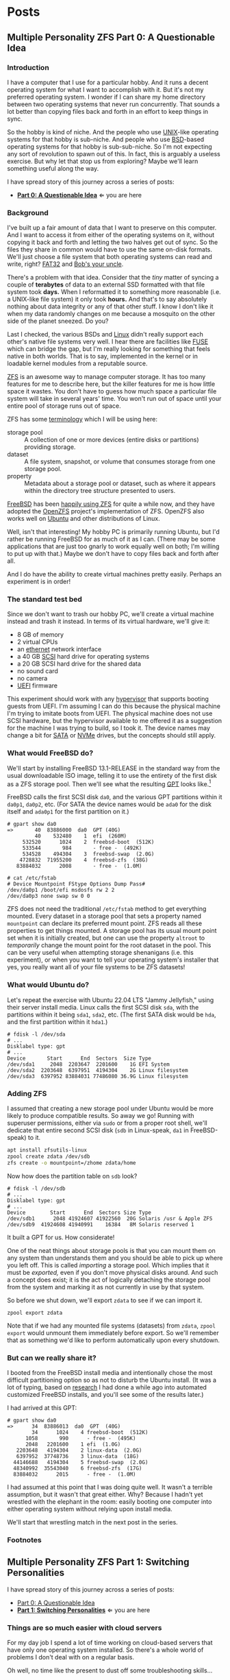 #+hugo_base_dir: ../..
* Posts
** Multiple Personality ZFS Part 0: A Questionable Idea
:PROPERTIES:
:EXPORT_DATE: 2022-12-27
:EXPORT_FILE_NAME: mpzfs-0-questionable-idea
:END:
*** Introduction

I have a computer that I use for a particular hobby.  And it runs a decent operating system for what I want to accomplish with it.  But it's not my preferred operating system.  I wonder if I can share my home directory between two operating systems that never run concurrently.  That sounds a lot better than copying files back and forth in an effort to keep things in sync.

So the hobby is kind of niche.  And the people who use [[https://unix.org/][UNIX]]-like operating systems for that hobby is sub-niche.  And people who use [[https://en.wikipedia.org/wiki/Berkeley_Software_Distribution][BSD]]-based operating systems for that hobby is sub-sub-niche.  So I'm not expecting any sort of revolution to spawn out of this.  In fact, this is arguably a useless exercise.  But why let that stop us from exploring?  Maybe we'll learn something useful along the way.

I have spread story of this journey across a series of posts:
- *[[file:../mpzfs-0-questionable-idea][Part 0: A Questionable Idea]]* \Leftarrow you are here
# - [[file:../mpzfs-1-switching-personalities][Part 1: Switching Personalities]]
# - [[file:../mpzfs-2-export-import-business][Part 2: The Export/Import Business]]
# - [[file:../mpzfs-3-no-special-snowflakes][Part 3: No Special Snowflakes]]

*** Background

I've built up a fair amount of data that I want to preserve on this computer.  And I want to access it from either of the operating systems on it, without copying it back and forth and letting the two halves get out of sync.  So the files they share in common would have to use the same on-disk formats.  We'll just choose a file system that both operating systems can read and write, right?  [[https://en.wikipedia.org/wiki/File_Allocation_Table#FAT32][FAT32]] and [[https://en.wikipedia.org/wiki/Bob%27s_your_uncle][Bob's your uncle]].

There's a problem with that idea.  Consider that the /tiny/ matter of syncing a couple of *terabytes* of data to an external SSD formatted with that file system took *days.*  When I reformatted it to something more reasonable (i.e. a UNIX-like file system) it only took *hours.*  And that's to say absolutely nothing about data integrity or any of that other stuff.  I know I don't like it when my data randomly changes on me because a mosquito on the other side of the planet sneezed.  Do you?

Last I checked, the various BSDs and [[https://www.kernel.org/linux.html][Linux]] didn't really support each other's native file systems very well.  I hear there are facilities like [[https://en.wikipedia.org/wiki/Filesystem_in_Userspace][FUSE]] which can bridge the gap, but I'm really looking for something that feels native in both worlds.  That is to say, implemented in the kernel or in loadable kernel modules from a reputable source.

[[https://en.wikipedia.org/wiki/ZFS][ZFS]] is an awesome way to manage computer storage.  It has too many features for me to describe here, but the killer features for me is how little space it wastes.  You don't have to guess how much space a particular file system will take in several years' time.  You won't run out of space until your entire pool of storage runs out of space.

ZFS has some [[https://docs.freebsd.org/en/books/handbook/zfs/#zfs-term][terminology]] which I will be using here:
- storage pool :: A collection of one or more devices (entire disks or partitions) providing storage.
- dataset :: A file system, snapshot, or volume that consumes storage from one storage pool.
- property :: Metadata about a storage pool or dataset, such as where it appears within the directory tree structure presented to users.
  
[[https://www.freebsd.org/][FreeBSD]] has been [[https://docs.freebsd.org/en/books/handbook/zfs/][happily using ZFS]] for quite a while now, and they have adopted the [[https://openzfs.org/][OpenZFS]] project's implementation of ZFS.  OpenZFS also works well on [[https://ubuntu.com/][Ubuntu]] and other distributions of Linux.

Well, isn't that interesting!  My hobby PC is primarily running Ubuntu, but I'd rather be running FreeBSD for as much of it as I can.  (There may be some applications that are just too gnarly to work equally well on both; I'm willing to put up with that.)  Maybe we don't have to copy files back and forth after all.

And I do have the ability to create virtual machines pretty easily.  Perhaps an experiment is in order!

*** The standard test bed

Since we don't want to trash our hobby PC, we'll create a virtual machine instead and trash it instead.  In terms of its virtual hardware, we'll give it:

- 8 GB of memory
- 2 virtual CPUs
- an [[https://en.wikipedia.org/wiki/Ethernet][ethernet]] network interface
- a 40 GB [[https://en.wikipedia.org/wiki/SCSI][SCSI]] hard drive for operating systems
- a 20 GB SCSI hard drive for the shared data
- no sound card
- no camera
- [[https://en.wikipedia.org/wiki/UEFI][UEFI]] firmware

This experiment should work with any [[https://en.wikipedia.org/wiki/Hypervisor][hypervisor]] that supports booting guests from UEFI.  I'm assuming I can do this because the physical machine I'm trying to imitate boots from UEFI.  The physical machine does not use SCSI hardware, but the hypervisor available to me offered it as a suggestion for the machine I was trying to build, so I took it.  The device names may change a bit for [[https://en.wikipedia.org/wiki/SATA][SATA]] or [[https://en.wikipedia.org/wiki/NVMe][NVMe]] drives, but the concepts should still apply.

*** What would FreeBSD do?

We'll start by installing FreeBSD 13.1-RELEASE in the standard way from the usual downloadable ISO image, telling it to use the entirety of the first disk as a ZFS storage pool.  Then we'll see what the resulting [[https://en.wikipedia.org/wiki/GUID_Partition_Table][GPT]] looks like.[fn:1]

FreeBSD calls the first SCSI disk ~da0~, and the various GPT partitions within it ~da0p1~, ~da0p2~, etc.  (For SATA the device names would be ~ada0~ for the disk itself and ~ada0p1~ for the first partition on it.)

#+begin_example
# gpart show da0
=>       40  83886000  da0  GPT (40G)
         40    532480    1  efi  (260M)
     532520      1024    2  freebsd-boot  (512K)
     533544       984       - free -  (492K)
     534528    494304    3  freebsd-swap  (2.0G)
    4728832  71955200    4  freebsd-zfs  (38G)
   83884032      2008       - free -  (1.0M)

# cat /etc/fstab
# Device Mountpoint FStype Options Dump Pass#
/dev/da0p1 /boot/efi msdosfs rw 2 2
/dev/da0p3 none swap sw 0 0
#+end_example

ZFS does not need the traditional ~/etc/fstab~ method to get everything mounted.  Every dataset in a storage pool that sets a property named =mountpoint= can declare its preferred mount point.  ZFS reads all these properties to get things mounted.  A storage pool has its usual mount point set when it is initially created, but one can use the property =altroot= to /temporarily/ change the mount point for the root dataset in the pool.  This can be very useful when attempting storage shenanigans (i.e. this experiment), or when you want to tell your operating system's installer that yes, you really want all of your file systems to be ZFS datasets!

*** What would Ubuntu do?

Let's repeat the exercise with Ubuntu 22.04 LTS "Jammy Jellyfish," using their server install media.  Linux calls the first SCSI disk =sda=, with the partitions within it being =sda1=, =sda2=, etc.  (The first SATA disk would be =hda=, and the first partition within it =hda1=.)

#+begin_example
# fdisk -l /dev/sda
# ...
Disklabel type: gpt
# ...
Device       Start      End  Sectors  Size Type
/dev/sda1     2048  2203647  2201600    1G EFI System
/dev/sda2  2203648  6397951  4194304    2G Linux filesystem
/dev/sda3  6397952 83884031 77486080 36.9G Linux filesystem
#+end_example

*** Adding ZFS

I assumed that creating a new storage pool under Ubuntu would be more likely to produce compatible results.  So away we go!  Running with superuser permissions, either via ~sudo~ or from a proper root shell, we'll dedicate that entire second SCSI disk (=sdb= in Linux-speak, =da1= in FreeBSD-speak) to it.

#+begin_src sh
  apt install zfsutils-linux
  zpool create zdata /dev/sdb
  zfs create -o mountpoint=/zhome zdata/home
#+end_src

Now how does the partition table on =sdb= look?

#+begin_example
# fdisk -l /dev/sdb
# ...
Disklabel type: gpt
# ...
Device        Start      End  Sectors Size Type
/dev/sdb1      2048 41924607 41922560  20G Solaris /usr & Apple ZFS
/dev/sdb9  41924608 41940991    16384   8M Solaris reserved 1
#+end_example

It built a GPT for us.  How considerate!

One of the neat things about storage pools is that you can mount them on any system than understands them and you should be able to pick up where you left off.   This is called /importing/ a storage pool.  Which implies that it must be /exported,/ even if you don't move physical disks around.  And such a concept does exist; it is the act of logically detaching the storage pool from the system and marking it as not currently in use by that system.

So before we shut down, we'll export =zdata= to see if we can import it.

#+begin_src
  zpool export zdata
#+end_src

Note that if we had any mounted file systems (datasets) from =zdata=, ~zpool export~ would unmount them immediately before export.  So we'll remember that as something we'd like to perform automatically upon every shutdown.

*** But can we really share it?

I booted from the FreeBSD install media and intentionally chose the most difficult partitioning option so as not to disturb the Ubuntu install.  (It was a lot of typing, based on [[https://www.freebsd.org/cgi/man.cgi?query=bsdinstall&apropos=0&sektion=0&manpath=FreeBSD+13.1-RELEASE+and+Ports&arch=default&format=html#end][research]] I had done a while ago into automated customized FreeBSD installs, and you'll see some of the results later.)

I had arrived at this GPT:

#+begin_example
# gpart show da0
=>      34  83886013  da0  GPT  (40G)
        34      1024    4 freebsd-boot  (512K)
      1058       990      - free -  (495K)
      2048   2201600    1 efi  (1.0G)
   2203648   4194304    2 linux-data  (2.0G)
   6397952  37748736    3 linux-data  (18G)
  44146688   4194304    5 freebsd-swap  (2.0G)
  48340992  35543040    6 freebsd-zfs  (17G)
  83884032      2015      - free -  (1.0M)
#+end_example

I had assumed at this point that I was doing quite well.  It wasn't a terrible assumption, but it wasn't that great either.  Why?  Because I hadn't yet wrestled with the elephant in the room: easily booting one computer into either operating system without relying upon install media.

# We'll start that wrestling match in the [[file:../mpzfs-1-switching-personalities][next post in the series]].
We'll start that wrestling match in the next post in the series.

*** Footnotes

[fn:1] "GPT partition table" is a redundant phrase.

** Multiple Personality ZFS Part 1: Switching Personalities
:PROPERTIES:
:EXPORT_DATE: 2022-12-28
:EXPORT_FILE_NAME: mpzfs-1-switching-personalities
:END:
I have spread story of this journey across a series of posts:
- [[file:../mpzfs-0-questionable-idea][Part 0: A Questionable Idea]]
- *[[file:../mpzfs-1-switching-personalities][Part 1: Switching Personalities]]* \Leftarrow you are here
# - [[file:../mpzfs-2-export-import-business][Part 2: The Export/Import Business]]
# - [[file:../mpzfs-3-no-special-snowflakes][Part 3: No Special Snowflakes]]  

*** Things are so much easier with cloud servers

For my day job I spend a lot of time working on cloud-based servers that have only one operating system installed.  So there's a whole world of problems I don't deal with on a regular basis.

Oh well, no time like the present to dust off some troubleshooting skills...

I thought that [[https://ubuntu.com/][Ubuntu]] would be nice enough to give me the [[https://www.gnu.org/software/grub/][GRUB]] boot loader screen.  But it didn't.  What am I thinking at this point?  Installing more than one operating system on a /server's/ disk is often silly, because you usually want it to reboot quickly, in a completely unattended fashion.  But many computing professionals (and computing non-professionals!) just can't stop tinkering with things, and want to get the most out of their computer hardware, so on a /desktop/ with a keyboard and monitor attached it makes more sense to switch between operating systems.

So on the assumption that treating this PC like a desktop would lead to better results, I redid the Ubuntu install with desktop media instead of server media.  The installer experience was more graphical, but it offered mostly the same set of options.

Mostly the same.

Not identical.

One of the side effects of this change was that I couldn't easily use Linux [[https://sourceware.org/lvm2/][LVM]] for the main operating system partition directly from the installer, so I chose journaling [[https://sourceware.org/lvm2/][XFS]] instead.  Another side effect was that the [[https://en.wikipedia.org/wiki/UEFI][EFI]] partition used the [[https://ext4.wiki.kernel.org/index.php/Main_Page][ext4]] file system whether I liked it or not.  (I didn't, because that would mean I couldn't easily read/write it from [[https://www.freebsd.org/][FreeBSD]].  That is disappointing; we can deal with it later.)  But I went through with the reinstall anyway because those were relatively minor details compared to the concept I was trying to prove.

The Ubuntu installer finished and left me with a workable machine.  But I got the same problem.  I still didn't see a GRUB menu.  It always booted straight into Ubuntu.

Eventually I found [[https://askubuntu.com/questions/16042/how-to-get-to-the-grub-menu-at-boot-time][How to get the GRUB menu at boot-time?]] which directed me to change two lines near the top of =/etc/default/grub=:

#+begin_src sh
  #GRUB_TIMEOUT_STYLE=hidden
  GRUB_TIMEOUT=30
#+end_src

So now I could reboot back into Ubuntu and get the menu.  And that meant I could quite likely craft a menu entry that would help me boot FreeBSD.

You know, I didn't embark on this path just so I could wrestle with boot loaders all the time.  Oh well, we'll get this out of the way.  Good thing we set up a throwaway virtual machine for this, otherwise we'd be in some real trouble!  Mucking around with partitions and boot loaders and install media is a great way to induce data loss.

This is where having built the EFI partition came in handy.  After banging about a bit more, and consulting these pages in particular:

- [[https://forums.freebsd.org/threads/booting-freebsd-via-grub.60422/][Booting FreeBSD via GRUB]]
- [[https://unix.stackexchange.com/questions/569259/how-to-boot-freebsd-from-gnu-grub-2-bootloader-command-mode][How to boot FreeBSD from GNU GRUB 2 bootloader command mode]]

I arrived at this menu entry that I appended to =/etc/grub.d/40_custom= on Ubuntu:

#+begin_src sh
  menuentry "FreeBSD EFI" {
      set root='(hd0,gpt1)'
      chainloader /EFI/FreeBSD/loader.efi
  }  
#+end_src

Since Ubuntu desktop is nice enough to mount =/boot/efi= already, and auto-mount any CD you put in the drive, it was very easy to copy the necessary EFI-related files from FreeBSD media.

#+begin_src sh
  mkdir -p /boot/efi/EFI/FreeBSD
  cp -p /media/*/*/boot/*.efi /boot/efi/EFI/FreeBSD
  eject
  update-grub
#+end_src

It turns out that only =loader.efi= is actually needed.  Think of this as keystroke-efficient, not disk-space-efficient.

I rebooted from FreeBSD media and reinstalled yet again, partitioning in the shell yet again.  This time I ended up with:

#+begin_example
# gpart show da0
=>      34  83886013  da0  GPT  (40G)
        34      2014       - free -  (1.0 M)
      2048   1998848    1  efi  (1.0G)
   2000896   3999744  	2  linux-data  (1.9G)
   6000640  34000896  	3  linux-data  (16G)
  40001536   3999744  	4  linux-swap  (1.9G)
  44001280  39884767  	5  freebsd-zfs  (19G)

#+end_example

Which turns out to be the winning combination as far as partitions go.  After a few more laps with the now-visible GRUB menu and command line, I refined the particular menu entry for FreeBSD so that it worked consistently.

# In the [[file:../mpzfs-2-export-import-business][next part of the series]], we move back to the more important stuff again: actually dealing with [[https://en.wikipedia.org/wiki/ZFS][ZFS]].  You know, the whole point of this whole exercise?
In the next part of the series, we move back to the more important stuff again: actually dealing with [[https://en.wikipedia.org/wiki/ZFS][ZFS]].  You know, the whole point of this whole exercise?


** Multiple Personality ZFS Part 2: The Export/Import Business
:PROPERTIES:
:EXPORT_DATE: 2022-12-29
:EXPORT_FILE_NAME: mpzfs-2-export-import-business
:END:

I have spread story of this journey across a series of posts:
- [[file:../mpzfs-0-questionable-idea][Part 0: A Questionable Idea]]
- [[file:../mpzfs-1-switching-personalities][Part 1: Switching Personalities]] 
- *[[file:../mpzfs-2-export-import-business][Part 2: The Export/Import Business]]* \Leftarrow you are here
# - [[file:../mpzfs-3-no-special-snowflakes][Part 3: No Special Snowflakes]]  
  
*** Now back to the important stuff

So we need to export our chosen [[https://en.wikipedia.org/wiki/ZFS][ZFS]] storage pool every time we shut down [[https://ubuntu.com/][Ubuntu]].  As much as I prefer the [[https://www.freebsd.org/][FreeBSD]] system of initialization scripts, and regard [[https://systemd.io/][systemd]] with a degree of suspicion, it is generally a good idea to work within the framework that the operating system provides.  A few more web searches yielded these useful links:

- [[https://askubuntu.com/questions/1212053/zfs-pools-not-automatically-exported-on-reboot][ZFS Pools not automatically exported on reboot]]
- [[https://www.psdn.io/posts/systemd-shutdown-unit/][systemd Shutdown Units]]

Which I boiled down to this *systemd* service, stored in ~/etc/systemd/system/zpool-export.service~:

#+begin_src conf :file /etc/systemd/system/zpool-export.service
  [Unit]
  Description=ZFS Pool Export
  Before=zfs.target	

  [Service]
  Type=oneshot
  RemainAfterExit=yes	  
  ExecStart=/bin/true
  ExecStop=/usr/sbin/zpool export -a -f

  [Install]
  WantedBy=zfs.target
#+end_src

It's a blunt instrument, thanks to the =-a= and =-f= flags.  We'll probably have to refine it later to be more precise.

#+begin_src sh
  systemctl daemon-reload
  systemctl enable zpool-export.service
  systemctl start zpool-export.service
#+end_src

Now I can reboot back into Ubuntu as many times as I want in a row and the datasets in the =zdata= storage pool mount automatically.  But that's not really an accomplishment, is it?  We have to address FreeBSD's needs.  We want to be able to boot back and forth between the two freely, and see the same data on the shared pool.

Examining the various *systemd* units that came with the =zfsutils-linux= package,[fn:2] I saw that they were taking a two-step approach:

1. import the storage pools /without/ mounting the datasets as file systems
1. mount all the ZFS datasets as file systems

So we would adopt the same strategy, but shoehorn it into scripts that would work well with FreeBSD's initialization system -- specifically with the library [[https://www.freebsd.org/cgi/man.cgi?query=rc.subr&apropos=0&sektion=0&manpath=FreeBSD+13.1-RELEASE+and+Ports&arch=default&format=html][~/etc/rc.subr~]] that can make writing these scripts easier.

First, a script which imports the storage pools from certain devices but does not mount them when its service "starts."  And exports those same storage pools when the service "stops."  This would be installed as =/usr/local/etc/rc.d/zpool-shared=.

Then, a script that "starts" its service by mounting the ZFS datasets from those storage pools as file systems.  And do the opposite when the service "stops."  This would be installed as =/usr/local/etc/rc.d/zfs-shared=.

Add in a few key comments so that FreeBSD can properly order the scripts and we should have it!  Let's set the key variables that trigger the desired behaviors from FreeBSD's initialization system.

#+begin_src sh
  sysrc zpool_shared_enable=YES zpool_shared_devices=/dev/da1p1 zpool_shared_pools=zdata
  sysrc zfs_shared_enable=YES zfs_shared_datasets=zdata
#+end_src

~zpool_shared_enable~ and ~zfs_shared_enable~ should be self-explanatory by their names.

~zpool_shared_devices~ specifies what devices to search on for storage pools.  ~zpool_shared_pools~ gives the names of the pools we expect to find.  ~zfs_shared_datasets~ lists the common prefixes of dataset names (usually the names of the storage pools that contain them) that we will consider interesting for this purpose.  Note this does not include the main FreeBSD storage pool which the installer traditionally names =zroot=.

I booted back and forth between Ubuntu and FreeBSD, using the appropriate GRUB menu entries, and saw that the =zdata= pool and its datasets were not always mounted.  This would take some debugging, mostly on the Ubuntu side.  To imitate the approach that was working on the FreeBSD side, I created two *systemd* services, one for the storage pools and the other for the data sets.  I offloaded all the logic into scripts stored in =/usr/local/sbin/zpool-shared= and =/usr/local/sbin/zfs-shared= respectively.  Instead of reading values (indirectly) from =/etc/rc.conf= they would look under =/etc/default/zpool-shared= and =/etc/default/zfs-shared= respectively for key variables.  Aside from the specific variable names, and the details of dealing with each operating system's initialization paradiagms, the main logic of the scripts for both operating systems was identical.

There were two main sources of trouble:
- *systemd* was trying to mount the ZFS datasets before the storage pool completed its import.  Hooray for timing problems!
- The scripts were not gracefully handling the cases where the storage pools were already imported or the datasets were already mounted.

The timing problem was spent by reading the following manual pages:
- [[https://www.freedesktop.org/software/systemd/man/systemd.exec.html#][systemd.exec(5)]]
- [[https://www.freedesktop.org/software/systemd/man/systemd.service.html#][systemd.service(5)]]
- [[https://www.freedesktop.org/software/systemd/man/systemd.target.html#][systemd.target(5)]]
- [[https://www.freedesktop.org/software/systemd/man/systemd.unit.html#][systemd.unit(5)]]


In particular, proper use of =Requires=, =After=, and =WantedBy= got me the ordering I was looking for, which is summarized here:

| Unit file              | Section   | Ordering constraint             |
|------------------------+-----------+---------------------------------|
| =zpool-shared.service= | =Unit=    | ~Requires=zfs.target~           |
| =zpool-shared.service= | =Unit=    | ~After=zfs.target~              |
| =zpool-shared.target=  | =Install= | ~Requires=zpool-shared.service~ |
| =zfs-shared.service=   | =Unit=    | ~Requires=zpool-shared.target~  |
| =zfs-shared.service=   | =Unit=    | ~After=zpool-shared.target~     |
| =zfs-shared.service=   | =Install= | ~WantedBy=multi-user.target~    |

# But does it reproduce?  All this work is worth approximately /bupkis/ if nobody can reproduce it.[fn:3]  We'll try to answer that in the [[file:../mpzfs-3-no-special-snowflakes][conclusion of the series]].
# But does it reproduce?  All this work is worth approximately /bupkis/ if nobody can reproduce it.[fn:3]  We'll try to answer that in the conclusion of the series.

*** Footnotes

[fn:2] ~find /lib/systemd/system -type f -name 'zfs*'~

[fn:3] Synonyms to this colorful Yiddish word, which may have originally meant beans but evolved to describe the excrement of certain ungulates, may include [[https://www.urbandictionary.com/define.php?term=the%20square%20root%20of%20bugger%20all][the square root of bugger all]].  Ungulate excrement is generally regarded as not immediately useful for computing, though there may be extremely indirect applications that remain to be researched.

** Multiple Personality ZFS Part 3: No Special Snowflakes
:PROPERTIES:
:EXPORT_DATE: 2022-12-30
:EXPORT_FILE_NAME: mpzfs-3-no-special-snowflakes
:END:

I have spread story of this journey across a series of posts:
- [[file:../mpzfs-0-questionable-idea][Part 0: A Questionable Idea]]
- [[file:../mpzfs-1-switching-personalities][Part 1: Switching Personalities]]
- [[file:../mpzfs-2-export-import-business][Part 2: The Export/Import Business]]
- *[[file:../mpzfs-3-no-special-snowflakes][Part 3: No Special Snowflakes]]* \Leftarrow you are here
  
*** But does it reproduce?

My co-workers know me as a person who likes command lines, and whose definition of a [[https://www.perl.com/article/perl-one-liners-part-1/]["one-liner"]] may be a bit...expansive at times.  So could I replicate the results in a slightly different environment, with fewer frills, with fewer graphical installs, and with more typing?  Let's replace [[https://ubuntu.com/][Ubuntu]] 22.04 LTS "Jammy Jellyfish" with [[https://www.debian.org/][Debian]] 11 "Bullseye," selecting only the most basic options, and see if we can make it work.

In particular, there is no distinction between a server and a desktop, you get the features you ask for and you don't get the features you don't.  (We're keeping [[https://www.freebsd.org/][FreeBSD]] in /every/ iteration of this experiment, thank you very much!)

*** A new machine part 1: Debian

I created a new virtual machine that had the same shape and size, but with fresh disks of its own:

- 8 GB of memory
- 2 virtual CPUs
- an [[https://en.wikipedia.org/wiki/Ethernet][ethernet]] network interface
- a 40 GB [[https://en.wikipedia.org/wiki/SCSI][SCSI]] hard drive for operating systems
- a 20 GB SCSI hard drive for the shared data
- no sound card
- no camera
- [[https://en.wikipedia.org/wiki/UEFI][UEFI]] firmware

I ran through the Debian installer in a fairly straightforward form, and manually chose a set of disk partitions that consumed half the disk.  They looked like this:

| Index | Size  | Filesystem | Mount point | Name       | Purpose              |
|-------+-------+------------+-------------+------------+----------------------|
|     1 | 1 GB  | EFI        | (automatic) | efi        | EFI system partition |
|     2 | 2 GB  | ext4       | ~/boot~     | linux-boot | Linux boot           |
|     3 | 18 GB | linux-lvm  | see below   | linux-lvm  | Linux LVM            |
|     4 | 2 GB  | swap       | (none)      | swap       | Swap                 |

Within the [[https://sourceware.org/lvm2/][LVM]] partition =/dev/sda3= I created:
- One single volume group =vg0=, consuming as much as possible;
- One single logical Volume =lv0=, consuming as much as possible, mounted at =/=.

The rest of the disk would be consumed by FreeBSD.

I had +brilliantly+[fn:4] declined to install the common system utilities.  When I finally rebooted into this fresh system, I had to use the *su* utility and a root password -- much like the primitive system administrators of yore -- to reach a tolerable setup where I could use *sudo* and a screen-oriented text editor.  But after that brief ordeal, it was time to install the [[https://en.wikipedia.org/wiki/ZFS][ZFS]] packages via the [[https://openzfs.org/][OpenZFS]] project's [[https://openzfs.github.io/openzfs-docs/Getting%20Started/Debian/index.html][getting started guide for Debian]].  Examining the system with available text-oriented tools, I saw the following:

#+begin_example
$ lsblk
NAME        MAJ:MIN RM  SIZE RO TYPE MOUNTPOINT
sda           8:0    0   40G  0 disk
|-sda1        8:1    0  953M  0 part /boot/efi
|-sda2        8:2    0  1.9G  0 part /boot
|-sda3        8:3    0 16.8G  0 part
| `-vg0-lv0 254:0    0 16.8G  0 lvm  /
`-sda4        8:4    0  1.9G  0 part [SWAP]
sdb           8:16   0   20G  0 disk
|-sdb1        8:17   0   20G  0 part
`-sdb9        8:25   0    8M  0 part
sr0           11:0   1 1024M  0 rom
#+end_example

This looks like a reasonable arrangement of block storage devices.  What can it tell us about the partition table?

#+begin_example
$ sudo partx -s /dev/sda
NR    START      END  SECTORS  SIZE NAME       UUID
 1     2048  1953791  1951744  953M efi        ...
 2  1953792  5859327  3905536  1.9G linux-boot ...
 3  5859328 41015295 35155968 16.8G linux-lvm  ...
 4 41015296 44920831  3905536  1.9G swap       ...
#+end_example

That also looks good.

I created the =zdata= storage pool on =sdb1= and the =zdata/home= dataset within it:

#+begin_src sh
  zpool create zdata /dev/sdb
#+end_src

Examining the partition table on =sdb=:

#+begin_example
$ sudo partx -s /dev/sdb
NR    START      END  SECTORS SIZE NAME                 UUID
 1     2048 41924607 41922560 20G  zfs-be42e62def1bd6ad ...
 9 41924608 41940991    16384  8M                       ...
#+end_example

It was consistent with what we saw before on the Ubuntu machine.

#+begin_example
$ zpool list
NAME    SIZE  ALLOC   FREE CKPOINT  EXPANDSZ   FRAG    CAP  DEDUP    HEALTH  ALTROOT
zdata  19.5G   184K  19.5G       -         -     0%     0%  1.00x    ONLINE  -
#+end_example

So I created a dataset and proved it was what I wanted:

#+begin_src sh
  zfs create -o mountpoint=/zhome zdata/home
#+end_src

#+begin_example
$ zfs list
NAME         USED  AVAIL     REFER  MOUNTPOINT
zdata        184K  18.9G       24K  /zdata
zdata/home  24.5K  18.9G     24.5K  /zhome
#+end_example

The data sets were mounted as well.

#+begin_example
$ df
Filesystem           Size  Used Avail Use% Mounted on
udev                 3.9G     0  3.9G   0% /dev
tmpfs                796M  660K  796M   1% /run
/dev/mapper/vg0-lv0   17G  1.6G   16G  10% /
tmpfs                3.9G     0  3.9G   0% /dev/shm
tmpfs                3.0M     0  5.0M   0% /run/lock
/dev/sda2            1.8G   50M  1.7G   3% /boot
/dev/sda1            952M  5.8M  946M   1% /boot/efi
zdata                 19G  128K   19G   1% /zdata
zdata/home            19G  128K   19G   1% /zhome
#+end_example

We got lucky with one of the choices that Debian made:

#+begin_example
$ mount | grep /boot/efi
/dev/sda1 on /boot/efi type vfat (rw,relatime,fmask=0077,dmask=0077,codepage=437,iocharset=ascii,shortname=mixed,utf8,errors=remount-ro)
#+end_example

What Debian calls =vfat= FreeBSD calls =msdosfs=, which can be mounted and written natively by the operating system, without adding any external packages.  So hopefully we won't have to engage in a manual step to get the FreeBSD boot loader executable in place.

I proceeded to copy files from the Ubuntu+FreeBSD machine over the network so I could install the scripts and *systemd* units without typing them all over again.

The [[https://www.gnu.org/software/grub/][GRUB]] setup was much friendlier on Debian, allowing a five-second view of the menu before proceeding.  I changed it to 30 seconds to match what I had previously.

#+begin_src sh
  sudo sed -i -e '/GRUB_TIMEOUT=/s/=.*/=30/' /etc/default/grub
  sudo update-grub
#+end_src

Time to attend to the other half of the machine.

*** A new machine part 2: FreeBSD

I only needed to add one partition to the [[https://en.wikipedia.org/wiki/GUID_Partition_Table][GPT]] via the FreeBSD installer:

#+begin_src sh
  gpart add -t freebsd-zfs -l freebsd-zfs da0
#+end_src

And that would be dedicated to the operating system.  I created a storage pool within this partition and the approximately-standard group of datasets.  (It's a long script but not presented here.)  This time we could add =/boot/efi= to =/etc/fstab= in addition to the designated swap area before we let the installer have its way.

#+begin_src sh
  cat >>/tmp/bsdinstall_etc/fstab <<EOF
      /dev/da0p1			/boot/efi	msdosfs	rw,sync,noatime,-m=600,-M=700	2	2
      /dev/da0p4			none	swap	sw	0	0
  EOF
#+end_src

When adding users to the system, I chose my UID to match what Debian had gave me (1000).

After the install, the system rebooted immediately into FreeBSD.  Which was not bad but not what I expected.

*** A new machine part 3: GRUB-free booting

Messing with the partition table didn't help.  It was booting off the correct partition already, the EFI file system.  The FreeBSD installer had noticed that =/boot/efi= was writeable, so it dropped its own EFI boot loader into the key position of =EFI/boot/bootx64.efi=.  How did I discover this?  Mostly by comparing file lengths of the files within that partition:

#+begin_src sh
  find /boot/efi -type f -iname '*.efi' -ls | sort -k7 -n
#+end_src

To remind myself how to fix the situation, I referred to the previous experiment with Ubuntu and examined its =/boot/efi= file system, before settling on the following procedure:

#+begin_src sh
  cp /boot/efi/EFI/debian/shimx64.efi /boot/efi/EFI/boot/bootx64.efi
  cp /boot/efi/EFI/debian/fbx64.efi /boot/efi/EFI/boot/
  cp /boot/efi/EFI/debian/mmx64.efi /boot/efi/EFI/boot/  
#+end_src

And after a reboot I was indeed presented with GRUB.  So I booted back into FreeBSD and copied the FreeBSD-related files from the other machine to install them.

After a few reboots back and forth I found that I had indeed reproduced the setup; the =zdata= pool imported properly every time, and the datasets within it mounted at the desired locations.

*** Putting the lessons to use

I don't think I have anything on the hobby PC that strictly relies upon Ubuntu being Ubuntu.  It does make certain applications easier to obtain, but all the applications I care about for the hobby are generally Linux-friendly, so changing out Ubuntu for Debian seems plausible.  I might even get some more fine-grained control over how the resulting machine looks.

I have a 500 GB USB SSD lying around, not seeing a lot of use.  Perhaps I could create a ZFS storage pool on it, back up the existing hobby PC to it, and use that as a starting point for a rebuild.

*** Final products

Reward yourself with a festive beverage for reading this far!  If you want to see the various artifacts that came out of this experiment, browse the [[https://github.com/tnalpgge/multiple-personality-zfs][repository]].

*** Footnotes

[fn:4] You may translate the redacted word as "stupidly" if you wish.
